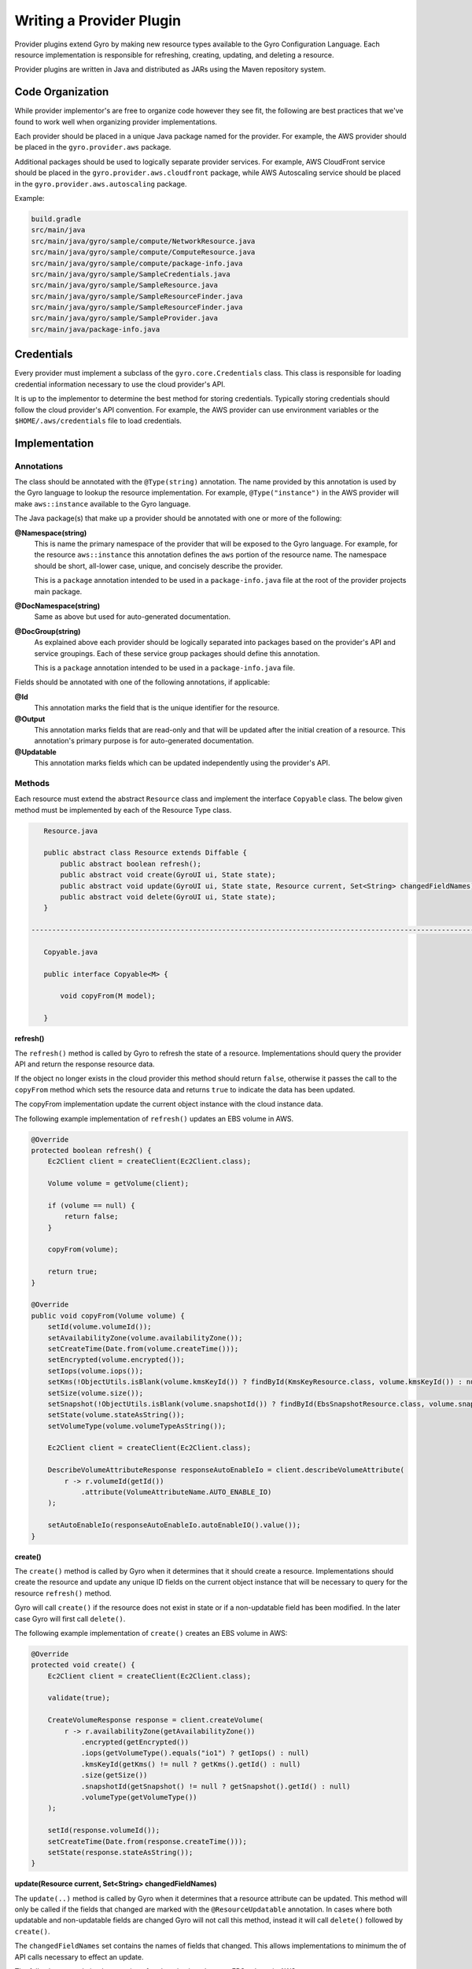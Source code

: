 Writing a Provider Plugin
=========================

Provider plugins extend Gyro by making new resource types available to the Gyro Configuration Language. Each resource
implementation is responsible for refreshing, creating, updating, and deleting a resource.

Provider plugins are written in Java and distributed as JARs using the Maven repository system.

Code Organization
-----------------

While provider implementor's are free to organize code however they see fit, the following are best practices that
we've found to work well when organizing provider implementations.

Each provider should be placed in a unique Java package named for the provider. For example, the AWS provider
should be placed in the ``gyro.provider.aws`` package.

Additional packages should be used to logically separate provider services. For example, AWS CloudFront service
should be placed in the ``gyro.provider.aws.cloudfront`` package, while AWS Autoscaling service should be placed
in the ``gyro.provider.aws.autoscaling`` package.

Example:

.. code-block:: shell

    build.gradle
    src/main/java
    src/main/java/gyro/sample/compute/NetworkResource.java
    src/main/java/gyro/sample/compute/ComputeResource.java
    src/main/java/gyro/sample/compute/package-info.java
    src/main/java/gyro/sample/SampleCredentials.java
    src/main/java/gyro/sample/SampleResource.java
    src/main/java/gyro/sample/SampleResourceFinder.java
    src/main/java/gyro/sample/SampleResourceFinder.java
    src/main/java/gyro/sample/SampleProvider.java
    src/main/java/package-info.java

Credentials
-----------

Every provider must implement a subclass of the ``gyro.core.Credentials`` class. This class is responsible for
loading credential information necessary to use the cloud provider's API.

It is up to the implementor to determine the best method for storing credentials. Typically storing credentials
should follow the cloud provider's API convention. For example, the AWS provider can use environment variables or
the ``$HOME/.aws/credentials`` file to load credentials.

Implementation
--------------

Annotations
+++++++++++

The class should be annotated with the ``@Type(string)`` annotation. The name provided by this annotation is
used by the Gyro language to lookup the resource implementation. For example, ``@Type("instance")`` in the AWS
provider will make ``aws::instance`` available to the Gyro language.

The Java package(s) that make up a provider should be annotated with one or more of the following:

**@Namespace(string)**
    This is name the primary namespace of the provider that will be exposed to the Gyro language. For example, for
    the resource ``aws::instance`` this annotation defines the ``aws`` portion of the resource name. The namespace
    should be short, all-lower case, unique, and concisely describe the provider.

    This is a ``package`` annotation intended to be used in a ``package-info.java`` file at the root of the provider
    projects main package.

**@DocNamespace(string)**
    Same as above but used for auto-generated documentation.

**@DocGroup(string)**
    As explained above each provider should be logically separated into packages based on the provider's API and
    service groupings. Each of these service group packages should define this annotation.

    This is a ``package`` annotation intended to be used in a ``package-info.java`` file.

Fields should be annotated with one of the following annotations, if applicable:

**@Id**
    This annotation marks the field that is the unique identifier for the resource.

**@Output**
    This annotation marks fields that are read-only and that will be updated after the initial creation of a resource. This
    annotation's primary purpose is for auto-generated documentation.

**@Updatable**
    This annotation marks fields which can be updated independently using the provider's API.

Methods
+++++++

Each resource must extend the abstract ``Resource`` class and implement the interface ``Copyable`` class. The below given method must be implemented by each of the Resource Type class.

.. code-block:: java

    Resource.java

    public abstract class Resource extends Diffable {
        public abstract boolean refresh();
        public abstract void create(GyroUI ui, State state);
        public abstract void update(GyroUI ui, State state, Resource current, Set<String> changedFieldNames);
        public abstract void delete(GyroUI ui, State state);
    }

 -------------------------------------------------------------------------------------------------------------------------------------------

    Copyable.java

    public interface Copyable<M> {

        void copyFrom(M model);

    }


**refresh()**

The ``refresh()`` method is called by Gyro to refresh the state of a resource. Implementations should query the
provider API and return the response resource data.

If the object no longer exists in the cloud provider this method should return ``false``, otherwise it passes the call to the ``copyFrom`` method which sets the resource data and returns ``true`` to
indicate the data has been updated.

The copyFrom implementation update the current object instance with the cloud instance data.

The following example implementation of ``refresh()`` updates an EBS volume in AWS.

.. code-block:: java

     @Override
     protected boolean refresh() {
         Ec2Client client = createClient(Ec2Client.class);

         Volume volume = getVolume(client);

         if (volume == null) {
             return false;
         }

         copyFrom(volume);

         return true;
     }

     @Override
     public void copyFrom(Volume volume) {
         setId(volume.volumeId());
         setAvailabilityZone(volume.availabilityZone());
         setCreateTime(Date.from(volume.createTime()));
         setEncrypted(volume.encrypted());
         setIops(volume.iops());
         setKms(!ObjectUtils.isBlank(volume.kmsKeyId()) ? findById(KmsKeyResource.class, volume.kmsKeyId()) : null);
         setSize(volume.size());
         setSnapshot(!ObjectUtils.isBlank(volume.snapshotId()) ? findById(EbsSnapshotResource.class, volume.snapshotId()) : null);
         setState(volume.stateAsString());
         setVolumeType(volume.volumeTypeAsString());

         Ec2Client client = createClient(Ec2Client.class);

         DescribeVolumeAttributeResponse responseAutoEnableIo = client.describeVolumeAttribute(
             r -> r.volumeId(getId())
                 .attribute(VolumeAttributeName.AUTO_ENABLE_IO)
         );

         setAutoEnableIo(responseAutoEnableIo.autoEnableIO().value());
     }

**create()**

The ``create()`` method is called by Gyro when it determines that it should create a resource. Implementations should
create the resource and update any unique ID fields on the current object instance that will be necessary to query for
the resource ``refresh()`` method.

Gyro will call ``create()`` if the resource does not exist in state or if a non-updatable field has been modified. In
the later case Gyro will first call ``delete()``.

The following example implementation of ``create()`` creates an EBS volume in AWS:

.. code-block:: java

    @Override
    protected void create() {
        Ec2Client client = createClient(Ec2Client.class);

        validate(true);

        CreateVolumeResponse response = client.createVolume(
            r -> r.availabilityZone(getAvailabilityZone())
                .encrypted(getEncrypted())
                .iops(getVolumeType().equals("io1") ? getIops() : null)
                .kmsKeyId(getKms() != null ? getKms().getId() : null)
                .size(getSize())
                .snapshotId(getSnapshot() != null ? getSnapshot().getId() : null)
                .volumeType(getVolumeType())
        );

        setId(response.volumeId());
        setCreateTime(Date.from(response.createTime()));
        setState(response.stateAsString());
    }

**update(Resource current, Set<String> changedFieldNames)**

The ``update(..)`` method is called by Gyro when it determines that a resource attribute can be updated. This method
will only be called if the fields that changed are marked with the ``@ResourceUpdatable`` annotation. In cases where
both updatable and non-updatable fields are changed Gyro will not call this method, instead it will call ``delete()``
followed by ``create()``.

The ``changedFieldNames`` set contains the names of fields that changed. This allows implementations to minimum the
of API calls necessary to effect an update.

The following example implementation of ``update(..)`` updates an EBS volume in AWS:

.. code-block:: java

    @Override
    protected void update(GyroUI ui, State state, AwsResource config, Set<String> changedProperties) {
        Ec2Client client = createClient(Ec2Client.class);

        if (changedProperties.contains("iops") || changedProperties.contains("size") || changedProperties.contains("volume-type")) {

            client.modifyVolume(
                r -> r.volumeId(getId())
                    .iops(getVolumeType().equals("io1") ? getIops() : null)
                    .size(getSize())
                    .volumeType(getVolumeType())
            );
        }

        if (changedProperties.contains("auto-enable-io")) {
            client.modifyVolumeAttribute(
                r -> r.volumeId(getId())
                    .autoEnableIO(a -> a.value(getAutoEnableIo()))
            );
        }
    }

**delete()**

The ``delete(GyroUI ui, State state)`` method is called by Gyro when it determines that a resource should be deleted from the provider. The
resource implementation should delete the resource from the provider.

Documentation
-------------

Documentation for providers is auto-generated using a special Java Doclet. This doclet reads specially formatted comments
on the class and method implementations for each resource.

Each resource should have a class level comment describing what the resource is followed by at least one simple example
showcasing using the resource, such as:

.. code-block:: shell

    /**
     * Creates an Instance with the specified AMI, Subnet and Security group.
     *
     * Example
     * -------
     *
     * .. code-block:: gyro
     *
     *     aws::instance instance
     *         ami-name: "amzn-ami-hvm-2018.03.0.20181129-x86_64-gp2"
     *         shutdown-behavior: "stop"
     *         instance-type: "t2.micro"
     *         key-name: "instance-static"
     *     end
     */

Each resource field getter should have a single line comment with a description of the field, possible values, side
effect of the field, and whether the field is required or optional.

.. code-block:: shell

    /**
     * The ID of an AMI that would be used to launch the instance. (Required)
     */
    public String getAmiId() {
        return amiId;
    }

Generating Documentation
++++++++++++++++++++++++

Documentation is generated using the Gyro Doclet. To generate documentation using the Doclet add the following to
the providers ``build.gradle`` file, then run ``gradle referenceDocs``:

.. code-block:: shell

    task referenceDocs(type: Javadoc) {
        title = null // Prevents -doctitle and -windowtitle from being passed to GyroDoclet
        source = sourceSets.main.allJava
        classpath = configurations.runtimeClasspath
        options.doclet = "gyro.doclet.GyroDoclet"
        options.docletpath = configurations.gyroDoclet.files.asType(List)
    }